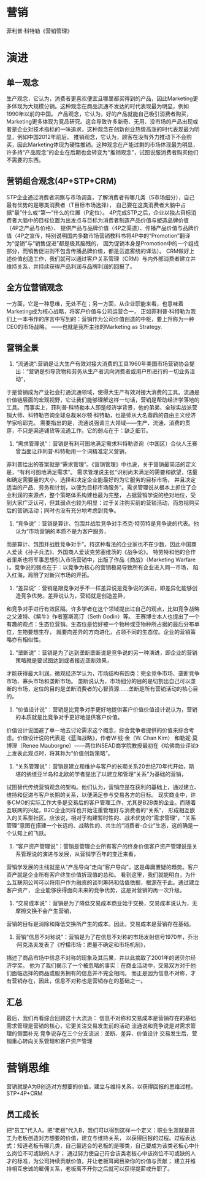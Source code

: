 * 营销
菲利普·科特勒《营销管理》


* 演进

** 单一观念
生产观念，它认为，消费者更喜欢便宜且哪里都买得到的产品，因此Marketing更多体现为大规模分销。这种观念在商品流通不发达的时代表现最为明显，例如1990年以前的中国。
产品观念，它认为，好的产品就能自己吸引消费者购买，Marketing更多体现为竞品研究。这会导致许多新奇、无用、没市场的产品出现或者是企业对技术指标的一味追求，这种观念在创新创业热情高涨的时代表现最为明显，例如中国2012年前后。
推销观念，它认为，顾客在没有外力推动下不会购买，因此Marketing体现为硬性推销。这种观念在产能过剩的市场体现最为明显，许多持“产品观念”的企业在后期也会转变为“推销观念”，试图说服消费者购买他们不需要的东西。

** 营销组合观念(4P+STP+CRM)
STP企业通过消费者洞察与市场调查，了解消费者有哪几类（S市场细分），自己最有优势的是哪类消费者（T目标市场选择），
自己要在这类消费者大脑中占据“最”什么或“第一”什么的位置（P定位）。
4P完成STP之后，企业以独占目标消费者大脑中的目标位置为出发点与目标为消费者制造产品价值与塑造品牌价值（4P之产品与价格）、
提供产品与品牌价值（4P之渠道）、传播产品价值与品牌价值（4P之宣传，特别说明国内多数市场营销教科书将4P中的“Promotion”翻译为“促销”与“销售促进”都是极其脑残的，
因为促销本身是Promotion中的一个组成部分，而销售促进则不包含传播品牌价值，都是云遮雾绕的译法）。
CRM做好上述价值创造工作，我们就可以通过客户关系管理（CRM）与内外部消费者建立并维持关系，并持续获得产品利润与品牌利润的回报了。

** 全方位营销观念
一方面，它是一种思维，无处不在；另一方面，从企业职能来看，也意味着Marketing成为核心战略，将客户价值与公司运营合一，
正如菲利普·科特勒为我们上一本书作的序言中写到的：营销作为公司价值创造的中枢，要上升称为一种CEO的市场战略。
——也就是我所主张的Marketing as Strategy.

** 营销全景
1. “流通说”:营销是让大生产有效对接大消费的工具1960年美国市场营销协会提出：“营销是引导货物和劳务从生产者流向消费者或用户所进行的一切业务活动“，
于是营销成为产业社会打通流通领域，使得大生产有效对接大消费的工具。流通是价值链层面的宏观视野，它让我们能够理解这样一句话，营销是帮助经济学落地的工具。
而事实上，菲利普·科特勒本人即是经济学背景，他的弟弟、全球实战派营销大师、科特勒咨询全球总裁米尔顿·科特勒，也是师从大名鼎鼎的自由主义经济学家哈耶克。
需要指出的是，流通说强调三大领域——生产、流通、消费的贯穿，不只是渠道铺货等流通工作。它的弱点在于：缺乏细节。
2. “需求管理说”：营销是有利可图地满足需求科特勒咨询（中国区）合伙人王赛曾当面让菲利普·科特勒用一个词精准定义营销，
菲利普给出的答案就是“需求管理”。《营销管理》中也说，关于营销最简洁的定义是，“有利可图地满足需求”。
需求管理说主张“识别尚未满足的需要和欲望，估量和确定需要量的大小，选择和决定企业能最好的为它服务的目标市场，
并且决定适当的产品、劳务和计划，以便为目标市场服务”。需求管理说从根本上抓住了企业利润的来源点，整个策略体系构建也最为完整，
占据营销学说的绝对地位，受到大家广泛认可，但其弱点也较为明显：过于关注购买前的营销活动，而忽视购买后的营销活动；同时也没有充分地考虑到竞争。
3. “竞争说”：营销是算计、包围并战胜竞争对手杰克·特劳特是竞争说的代表。他认为“市场营销的本质不是为客户服务，
而是算计、包围并战胜竞争对手”。持这种看法的企业家也不在少数，因此中国商人爱读《孙子兵法》、外国商人爱读克劳塞维茨的《战争论》。
特劳特和他的合作者里斯也将军事思想引入市场营销中，出版了作品《商战》（Marketing Warfare ）。竞争说的弱点在于：以竞争为核心的营销极易导致所有企业进入同一市场，
陷入红海，局限了对新兴市场的开拓。
4. “差异说”：营销是跟竞争对手不一样差异说是竞争说的演进，即差异化能够创造竞争优势。差异说认为，营销就是创造差异，
和竞争对手进行有效区隔。许多学者在这个领域提出过自己的观点，比如竞争战略之父波特、《紫牛》作者塞斯高汀（Seth Godin）等。
王赛博士本人也提出了一个有趣的观点：生态位营销。生态位是恰好被一个物种或亚物种所占据的最后分布单位，生物要想生存，
就要向差异的方向进化，占领不同的生态位。企业的营销策略亦有相似性。
5. “垄断说”：营销是为了达到垄断垄断说是竞争说的另一种演进，即企业的营销策略就是要试图达到或者接近垄断效果，
才能获得最大利润。微观经济学认为，市场结构有四类：完全竞争市场、垄断竞争市场、寡头市场和垄断市场。
垄断说认为，市场细分的目的是切割出自己可以垄断的市场，定位的目的是垄断消费者的心智资源……垄断是所有营销活动的核心目的。
6. “价值设计说”：营销是比竞争对手更好地提供客户价值价值设计说认为，营销的本质就是比竞争对手更好地提供客户价值。
价值设计说回避了单一地去讨论需求这个概念，综合竞争者提供的价值来综合考虑。价值设计说的代表是《蓝海战略》，作者W·钱·金（W. Chan Kim）
和勒妮·莫博涅（Renee Mauborgne）——两位INSEAD商学院教授最初在《哈佛商业评论》上发表此观点时，将其称为“价值创新策略”。
7. “关系管理说”：营销是建立和维护与客户的长期关系20世纪70年代开始，斯堪的纳维亚半岛和北欧的学者提出了以建立和管理“关系”为基础的营销，
试图替代传统营销观念的架构。他们认为，营销应是在获利的基础上，通过建立、维持和促进与客户长期的关系，以便满足参与交易各方的目标。
现实商业中，许多CMO的实际工作大多是交易后的客户管理工作，尤其是B2B类的企业。而随着互联网的兴起，B2C企业同样也开始注重管理好与消费者的“关系”，
形成相互嵌入的关系型社区。应该说，相对于构建暂时性的、战术优势的“需求管理”，“关系管理”意图在搭建一个长远的、战略性的、共生的“消费者-企业”生态，这的确是一个认知上的飞跃。
8. “客户资产管理说”：营销是管理企业所有客户的终身价值客户资产管理说是关系管理说的演进与发展，从营销学百年的变迁来看，
营销学发展的主线就是从“产品导向”走向“客户导向”，这是毋庸置疑的趋势。客户资产就是企业所有客户终生价值折现值的总和。
看到这里，我们就能明白，为什么互联网公司可以将用户作为融资的谈判筹码和估值依据，根源在于此。通过建立客户资产，
企业能够获得面向未来的竞争优势，这是对营销的再一次升级。
9. “交易成本说”：营销是为了降低交易成本商业始于交换，交易成本说认为，无摩擦交换不会产生营销，
营销的目标是消除和降低交换所产生的成本。因此，交易成本是营销存在基础。
10. 营销“信息不对称说”：营销是为了在信息不对称的市场发射信号1970年，乔治·阿克洛夫发表了《柠檬市场：质量不确定和市场机制》，
描述了商品市场中信息不对称的现象及其后果，并以此摘取了2001年的诺贝尔经济学奖。
他为了我们揭示了一个被忽略的事实：在商业活动中，交易双方对于他们面临选择的商品或服务拥有的信息并不完全相同。
而正是因为信息不对称，才有营销存在，因此，信息不对称也是营销存在的基础之一。

** 汇总
最后，我们再看综合回顾这十大流派：
信息不对称和交易成本是营销存在的基础
需求管理是营销的核心，它更关注交易发生前的活动
流通说和竞争说是对需求管理的侧面补充
竞争说存在三个分支流派：垄断、差异、价值设计
交易发生后，营销重心转向关系管理和客户资产管理

* 营销思维
营销就是A为B创造对方想要的价值，建立与维持关系，以获得回报的思维过程。
STP+4P+CRM

** 员工成长
把“员工”代入A，把“老板”代入B，我们可以得到这样一个定义：职业生涯就是员工为老板创造对方想要的价值，建立与维持关系，
以获得回报的过程。过程表达式：知道老板有哪几类，自己最适合的老板的是哪类，自己要成为该类老板心中什么岗位不可或缺的人才；
通过努力使自己符合该类老板心中该岗位不可或缺的人才的标准，为公司持续贡献价值，并让老板耳闻目染你的价值与贡献；
建立并维持相互忠诚的雇佣关系，老板离不开你之后就可以获得提薪或升职了。
